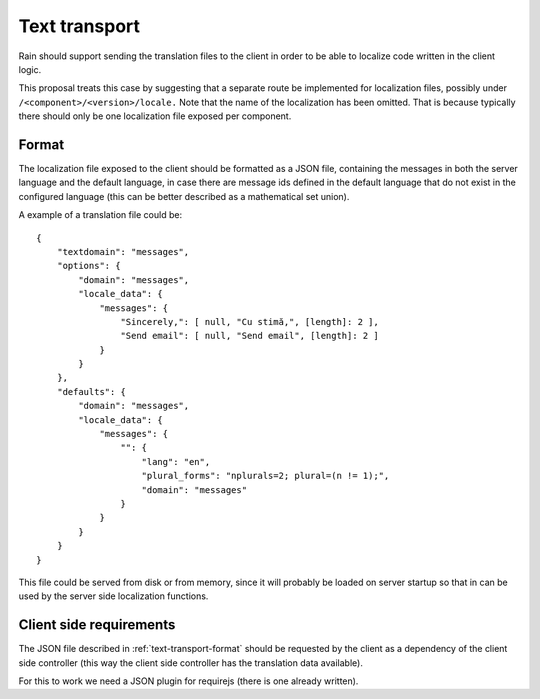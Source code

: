 ==============
Text transport
==============

Rain should support sending the translation files to the client in order to be able to localize code
written in the client logic.

This proposal treats this case by suggesting that a separate route be implemented for localization
files, possibly under ``/<component>/<version>/locale.`` Note that the name of the localization has
been omitted. That is because typically there should only be one localization file exposed per
component.

.. _text-transport-format:

------
Format
------

The localization file exposed to the client should be formatted as a JSON file, containing the
messages in both the server language and the default language, in case there are message ids defined
in the default language that do not exist in the configured language (this can be better described
as a mathematical set union).

A example of a translation file could be::

    {
        "textdomain": "messages",
        "options": {
            "domain": "messages",
            "locale_data": {
                "messages": {
                    "Sincerely,": [ null, "Cu stimă,", [length]: 2 ],
                    "Send email": [ null, "Send email", [length]: 2 ]
                }
            }
        },
        "defaults": {
            "domain": "messages",
            "locale_data": {
                "messages": {
                    "": {
                        "lang": "en",
                        "plural_forms": "nplurals=2; plural=(n != 1);",
                        "domain": "messages"
                    }
                }
            }
        }
    }

This file could be served from disk or from memory, since it will probably be loaded on server
startup so that in can be used by the server side localization functions.

------------------------
Client side requirements
------------------------

The JSON file described in :ref:`text-transport-format` should be requested by the client as a
dependency of the client side controller (this way the client side controller has the translation
data available).

For this to work we need a JSON plugin for requirejs (there is one already written).
